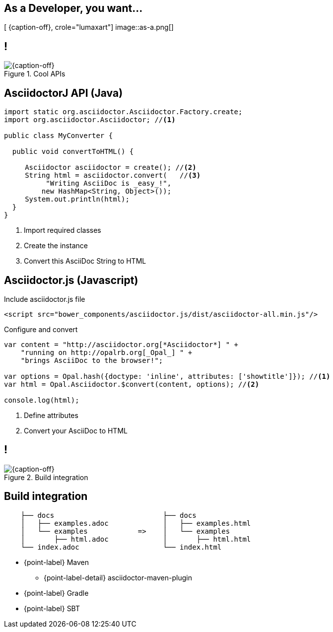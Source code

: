 [.intro.topic.lumaxart]
== As a *Developer*, you want...

[ {caption-off}, crole="lumaxart"]
image::as-a.png[]


[.topic.band]
== !

[{caption-off}, crole="band"]
.Cool APIs
image::api-brand.jpg[]

[.source.topic.code-small]
== AsciidoctorJ API (Java)

[source, java]
----
import static org.asciidoctor.Asciidoctor.Factory.create;
import org.asciidoctor.Asciidoctor; //<1>

public class MyConverter {

  public void convertToHTML() {

     Asciidoctor asciidoctor = create(); //<2>
     String html = asciidoctor.convert(   //<3>
          "Writing AsciiDoc is _easy_!",
         new HashMap<String, Object>());
     System.out.println(html);
  }
}
----
<1> Import required classes
<2> Create the instance
<3> Convert this AsciiDoc String to HTML


[.source.topic.code-small]
== Asciidoctor.js (Javascript)

[source, javascript]
.Include asciidoctor.js file
----
<script src="bower_components/asciidoctor.js/dist/asciidoctor-all.min.js"/>
----

[source, javascript]
.Configure and convert
----
var content = "http://asciidoctor.org[*Asciidoctor*] " +
    "running on http://opalrb.org[_Opal_] " +
    "brings AsciiDoc to the browser!";

var options = Opal.hash({doctype: 'inline', attributes: ['showtitle']}); //<1>
var html = Opal.Asciidoctor.$convert(content, options); //<2>

console.log(html);
----
<2> Define attributes
<3> Convert your AsciiDoc to HTML


[.topic.band]
== !

[{caption-off}, crole="band"]
.Build integration
image::build-brand.jpg[]

[.topic]
== Build integration


[source,text]
----
    ├── docs                          ├── docs
    │   ├── examples.adoc             │   ├── examples.html
    │   └── examples            =>    │   └── examples
    │       ├── html.adoc             │       ├── html.html
    └── index.adoc                    └── index.html
----
* {point-label} Maven
** {point-label-detail} [detail]#asciidoctor-maven-plugin#
* {point-label} Gradle
* {point-label} SBT



////
[.topic.band]
== !

[{caption-off}, crole="band"]
.Workflow
image::workflow-brand.jpg[]


[.topic]
== _Workflow_

* {point-label} Jekyll
** {point-label} GitHub case study
* {point-label} Create YOUR OWN!
////
